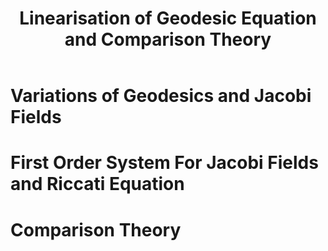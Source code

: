#+OPTIONS: toc:nil

#+TITLE: Linearisation of Geodesic Equation and Comparison Theory

* Variations of Geodesics and Jacobi Fields
* First Order System For Jacobi Fields and Riccati Equation
* Comparison Theory
